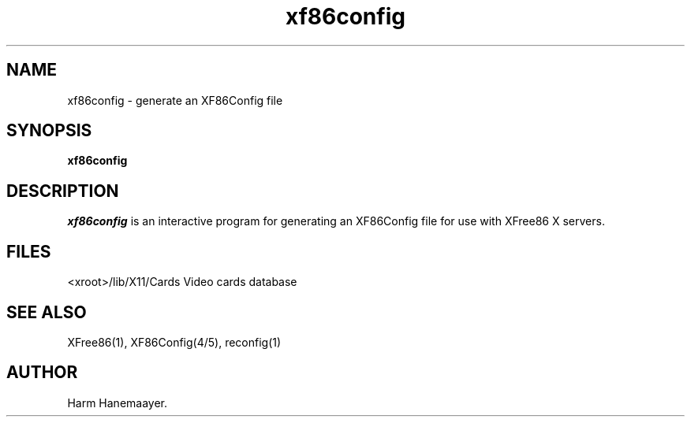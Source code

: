 .\" $XFree86: xc/programs/Xserver/hw/xfree86/xf86config/xf86conf.man,v 3.7 1998/04/05 02:28:43 dawes Exp $
.TH xf86config 1 "Version 3.2" "XFree86"
.SH NAME
xf86config \- generate an XF86Config file
.SH SYNOPSIS
.B xf86config
.SH DESCRIPTION
\fIxf86config\fP is an interactive program for generating an XF86Config file
for use with XFree86 X servers.
.SH FILES
<xroot>/lib/X11/Cards            Video cards database
.SH "SEE ALSO"
XFree86(1), XF86Config(4/5), reconfig(1)
.SH AUTHOR
Harm Hanemaayer.
.\" $TOG: xf86conf.man /main/9 1997/07/19 10:53:08 kaleb $
